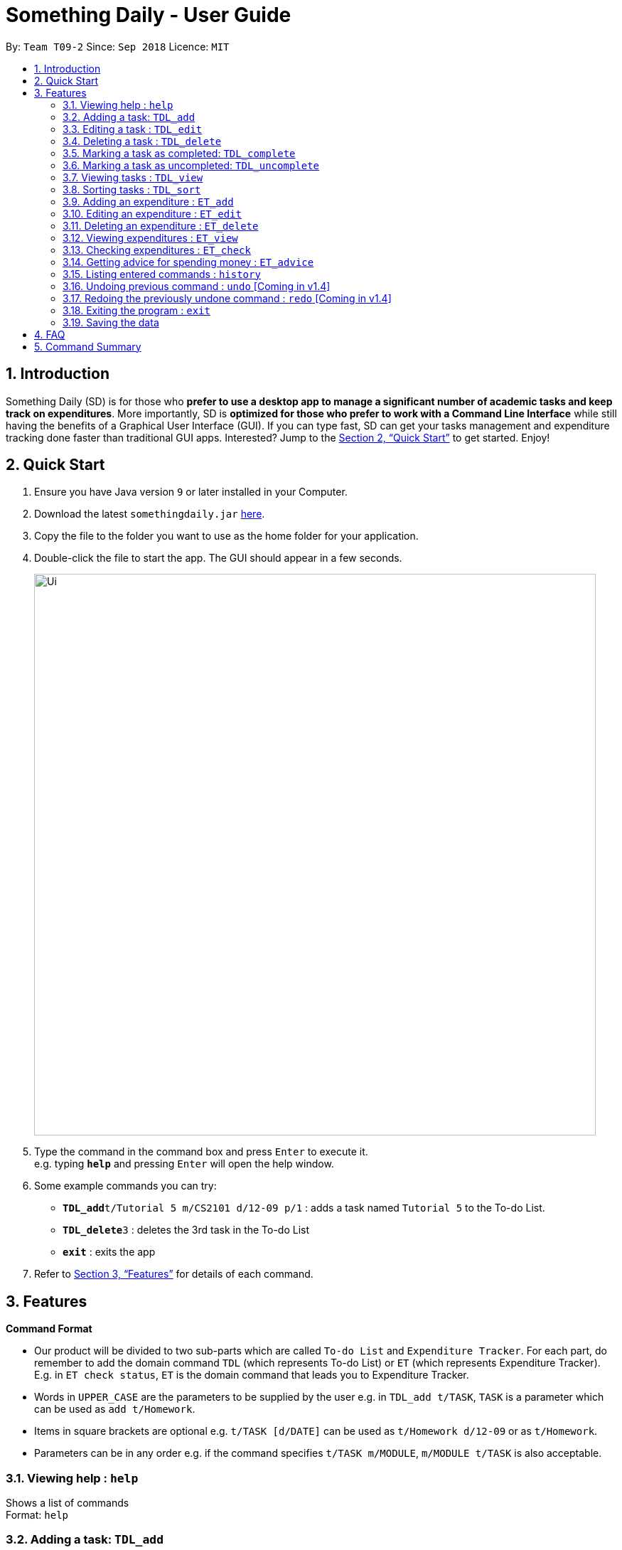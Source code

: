 ﻿= Something Daily - User Guide
:site-section: UserGuide
:toc:
:toc-title:
:toc-placement: preamble
:sectnums:
:imagesDir: images
:stylesDir: stylesheets
:xrefstyle: full
:experimental:
ifdef::env-github[]
:tip-caption: :bulb:
:note-caption: :information_source:
endif::[]
:repoURL: https://github.com/CS2113-AY1819S1-T09-2/main

By: `Team T09-2`      Since: `Sep 2018`      Licence: `MIT`

== Introduction

Something Daily (SD) is for those who *prefer to use a desktop app to manage a significant number of academic tasks and keep track on expenditures*. More importantly, SD is *optimized for those who prefer to work with a Command Line Interface* while still having the benefits of a Graphical User Interface (GUI). If you can type fast, SD can get your tasks management and expenditure tracking done faster than traditional GUI apps. Interested? Jump to the <<Quick Start>> to get started. Enjoy!

== Quick Start

.  Ensure you have Java version `9` or later installed in your Computer.
.  Download the latest `somethingdaily.jar` link:{repoURL}/releases[here].
.  Copy the file to the folder you want to use as the home folder for your application.
.  Double-click the file to start the app. The GUI should appear in a few seconds.
+
image::Ui.png[width="790"]
+
.  Type the command in the command box and press kbd:[Enter] to execute it. +
e.g. typing *`help`* and pressing kbd:[Enter] will open the help window.
.  Some example commands you can try:

* **`TDL_add`**`t/Tutorial 5 m/CS2101 d/12-09 p/1` : adds a task named `Tutorial 5` to the To-do List.
* **`TDL_delete`**`3` : deletes the 3rd task in the To-do List
* *`exit`* : exits the app

.  Refer to <<Features>> for details of each command.

[[Features]]
== Features

====
*Command Format*

* Our product will be divided to two sub-parts which are called `To-do List` and `Expenditure Tracker`. For each part, do remember to add the domain command `TDL` (which represents To-do List) or `ET` (which represents Expenditure Tracker). E.g. in `ET check status`, `ET` is the domain command that leads you to Expenditure Tracker.
* Words in `UPPER_CASE` are the parameters to be supplied by the user e.g. in `TDL_add t/TASK`, `TASK` is a parameter which can be used as `add t/Homework`.
* Items in square brackets are optional e.g. `t/TASK [d/DATE]` can be used as `t/Homework d/12-09` or as `t/Homework`.
* Parameters can be in any order e.g. if the command specifies `t/TASK m/MODULE`, `m/MODULE t/TASK` is also acceptable.
====

=== Viewing help : `help`

Shows a list of commands +
Format: `help`

=== Adding a task: `TDL_add`

Adds a task to the to-do list +
Format: `TDL_add t/TASK m/MODULE d/DATE p/PRIORITY`

****
* The format for `m/MODULE` tag is controlled by the list of modules availble in the application. Hence, only valid NUS module codes are allowed. [Coming in v1.4]
* Currently, the format for `m/MODULE` tag is strictly 2 alphabetic characters (upper or lower case) followed by 4 numbers.
* The format for `d/DATE` tag must be `DD-MM`, where `DD` refers to the date and `MM` refers to the month in numbers.
* The `p/PRIORITY` tag only accepts integer 1, 2 or 3, where `1` refers to highest importance and `3` refers to lowest importance.
****

Examples:

* `TDL_add t/Tutorial 5 m/CS2101 d/12-09 p/1`

=== Editing a task : `TDL_edit`

Edits an existing task in the to-do list. +
Format: `TDL_edit INDEX [t/TASK] [m/MODULE] [d/DATE] [p/PRIORITY]`

****
* Edits the task at the specified `INDEX`. The index refers to the index number shown in the displayed tasks list. The index *must be a positive integer* 1, 2, 3, ...
* At least one of the optional fields should be provided. There will not be any changes made if no optional fields are provided.
* Existing values will be updated to the input values.
* You can remove any task’s date or priority by typing `d/` or `p/` without specifying any fields after it. [Coming in v2.0]
****

Examples:

* `TDL_edit 1 t/Tutorial 2 m/CS2113` +
Edits the task name and module code of the 1st task to be `Tutorial 2` and `CS2113` respectively.
* `TDL_edit 2 t/Tutorial 2 d/ p/` +
[Coming in v2.0] Edits the task name of the 2nd task to be `Tutorial 2` and clears all existing deadlines and priority tags associated with this task.

=== Deleting a task : `TDL_delete`

Deletes the specified task from the to-do list. +
Format: `TDL_delete INDEX`

****
* Deletes the task at the specified `INDEX`.
* The index refers to the index number shown in the displayed tasks list.
* The index *must be a positive integer* 1, 2, 3, ...
****

Examples:

* `TDL_delete 2` +
Deletes the 2nd task in the to-do list.
* `TDL_delete 1` +
Deletes the 1st task in the to-do list.

=== Marking a task as completed: `TDL_complete`

Marks the specified task in the to-do list as completed. +
Format: `TDL_complete INDEX`

****
* Mark the task at the specified `INDEX` as `completed`.
* The index refers to the index number shown in the displayed tasks list.
* The index *must be a positive integer* 1, 2, 3, ...
****

Examples:

* `TDL_complete 3` +
The 3rd task in the to-do list is now marked as completed.

=== Marking a task as uncompleted: `TDL_uncomplete`

Marks the specific task in the to-do list as uncompleted. +
Format: `TDL_uncomplete INDEX`

****
* Mark the task at the specified `INDEX` as `uncompleted`.
* The index refers to the index number shown in the displayed tasks list.
* The index *must be a positive integer* 1, 2, 3, ...
****

Examples:

* `TDL_uncomplete 3` +
The 3rd task in the to-do list is now marked as uncompleted.

=== Viewing tasks : `TDL_view`

Shows a filtered list of tasks in the to-do list. +
Format: `TDL_view PARAMETER`

****
* PARAMETER is either `completed`, `uncompleted` or `all`.
* The default view for the to-do list upon starting up is _all tasks_.
* Performing `TDL_view uncompleted` with the to-do list displaying _uncompleted tasks_ will not result in any changes. The same is applied to _completed tasks_ list with `TDL_view completed` command.
* The GUI should allow the user to understand which list they are currently looking at. [Coming in v1.4]
****

Examples:

* `TDL_view completed` +
The list is now populated with tasks marked as completed.

* `TDL_view all` +
The list is now populated with all tasks regardless of their completion status.

=== Sorting tasks : `TDL_sort`

Sorts and displays the to-do list by a certain tag. +
Format: `TDL_sort PARAMETER`

****
* PARAMETER is either `module`, `date` or `priority`.
* PARAMETER can be set as `default` and tasks will be sorted alphabetically by their names.
* PARAMETER can also be set as `reverse` and the former order of tasks will be reversed.
* Users can use `TDL_sort` after `TDL_view` for sorting certain tasks (completed/uncompleted).
****

Examples:

* `TDL_sort date` +
The tasks are now sorted by its due date.
* `TDL_view uncompleted` + `TDL_sort priority` +
All uncompleted tasks will be sorted by their priority level.

// tag::ETadd[]
=== Adding an expenditure : `ET_add`

Adds an expenditure to Expenditure Tracker +
Format: `ET_add e/DESCRIPTION d/DATE m/MONEY c/CATEGORY`

****
* The format for `e/DESCRIPTION` must be of String format, it cannot be null or spaces.
* The format for `d/DATE` must be DD-MM-YYYY, where DD refers to the date, MM refers to the month and YYYY refers to the year in numbers.
* The m/MONEY field accepts both integer and floating point numbers.
* The format for `c/CATEGORY` must be one of the following: Food, Drink, Clothing, Electronics, DailyNecessities, Sports, Communications, Travels, Study, Office, Pets, Gifts, Entertainment, Traffic, Shopping, Beauty, Furniture.
****

Examples:

* `ET_add e/Chicken rice d/12-09-2018 m/4.2 c/Food`
// end::ETadd[]

=== Editing an expenditure : `ET_edit`

Edits an existing expenditure in the Expenditure Tracker. +
Format: `ET_edit INDEX [e/DESCRIPTION] [d/DATE] [m/MONEY] [c/CATEGORY]`

****
* Edits the expenditure at the specified `INDEX`. The index refers to the index number shown in the displayed expenditures list. The index *must be a positive integer* 1, 2, 3, ...
* At least one of the optional fields should be provided. There will not be any changes made if no optional fields are provided.
* Existing values will be updated to the input values.
****

Examples:

* `ET_edit 1 e/Beef rice m/12.5` +
Edits the expenditure description and money detail of the 1st expenditure in the Expenditure Tracker list to be `Beef rice` and `12.5` respectively.
* `ET_edit 2 d/09-12-2018 c/Electronics` +
Edits the expenditure date and category of the 2nd expenditure to be `09-12-2018` and `Electronics` respectively.

=== Deleting an expenditure : `ET_delete`

Deletes the specified expenditure from the Expenditure Tracker. +
Format: `ET_delete INDEX`

****
* Deletes the expenditure at the specified `INDEX`.
* The index refers to the index number shown in the displayed expenditures list.
* The index *must be a positive integer* 1, 2, 3, ...
****

Examples:

* `ET_delete 2` +
Deletes the 2nd expenditure in the Expenditure Tracker.
* `ET_delete 1` +
Deletes the 1st expenditure in the Expenditure Tracker.

// tag::ETview[]
=== Viewing expenditures : `ET_view`

Shows a filtered list of expenditures in the expenditure tracker. +
Format: `ET_view PARAMETER`

****
* PARAMETER is either `DATE`, `CATEGORY` or `all`.
* The default view for the expenditure tracker upon starting up is _all expenditures_.
* If `DATE` is used, the input must be in DD-MM-YYYY, where DD refers to the date, MM refers to the month and YYYY refers to the year in numbers.
* If `CATEGORY` is used, the input must only be one of the following: Food, Drink, Clothing, Electronics, DailyNecessities, Sports, Communications, Travels, Study, Office, Pets, Gifts, Entertainment, Traffic, Shopping, Beauty, Furniture.
****

Examples:

* `ET_view 01-01-2018` +
The list is now populated with expenditures of date `01-01-2018`.

* `ET_view Electronics` +
The list is now populated with expenditures of `Electronics` category.

* `ET_view all` +
The list is now populated with all expenditures regardless of their date or category.
// end::ETview[]

// tag::ETcheck[]
=== Checking expenditures : `ET_check`

Checks the status of the expenditures in a particular period and generates a graph [coming in v1.4] to demonstrate how much money was spent on each unit period. +
Format: `ET_check start/STARTDATE end/ENDDATE`

****
* `start/STARTDATE` and `end/ENDDATE` must be in the format of DD-MM-YYYY, where DD refers the date, MM refers the month and YYYY refers the year in numbers.
* `end/ENDDATE` must be of a later date than `start/STARTDATE`.
****

Examples:

* `ET_check start/01-01-2017 start/01-01-2018` +
Checks the status of the expenditures from 01-01-2017 to 01-01-2018 and generates a graph [coming in v1.4] to demonstrate how much money was spent on each expenditure.
// end::ETcheck[]

// tag::ETadvice[]
=== Getting advice for spending money : `ET_advice`

Gives a short summary of the expenditures made so far and provides advice on how to spend a particular amount of money in a given period of time. +
Format: `ET_advice m/MONEY numofdays/NUMBEROFDAYS`

****
* `m/MONEY` accepts both integer and floating point numbers.
* `numofdays/NUMBEROFDAYS` only accepts integer which represents the number of days
****

Examples:

* `ET_advice m/1000 numofdays/25` +
Gives a short summary of the expenditures made so far and provides advice on how to spend 1000 SGD in the following 25 days.
* `ET_advice m/240 numofdays/14` +
Gives a short summary of the expenditures made so far and provides advice on how to spend 240 SGD in the following 14 days.
// end::ETadvice[]

=== Listing entered commands : `history`

Lists all the commands that you have entered in reverse chronological order. +
Format: `history`

[NOTE]
====
Pressing the kbd:[&uarr;] and kbd:[&darr;] arrows will display the previous and next input respectively in the command box.
====

=== Undoing previous command : `undo` [Coming in v1.4]

Restores the application to the state before the previous _undoable_ command was executed. +
Format: `undo`

[NOTE]
====
Undoable commands: those commands that modify the application's content (`add`, `delete`, `edit` and `complete`).
====

Examples:

* `TDL_complete 3` +
`TDL_view completed` +
`undo` (reverses the `TDL_complete 3` command) +

=== Redoing the previously undone command : `redo` [Coming in v1.4]

Reverses the most recent `undo` command. +
Format: `redo`

Examples:

* `TDL_complete 3` +
`undo` (reverses the `TDL_complete 3` command) +
`redo` (reapplies the `TDL_complete 3` command) +

=== Exiting the program : `exit`

Exits the program +
Format: `exit`

=== Saving the data

All to-do list data are saved in the hard disk automatically after any command that changes the data. +
There is no need to save manually.


== FAQ

*Q*: How do I transfer my data to another computer? +
*A*: Install the app in the other computer and overwrite the empty data files it creates with the files that contains the data in your previous data folder.


== Command Summary

*General:*

* *Help* : `help`
* *History* : `history`
* *Undo* : `undo` [Coming in v1.4]
* *Redo* : `redo` [Coming in v1.4]
* *Exit* : `exit`

*To-do List:*

* *Add* : `TDL_add t/TASK m/MODULE d/DATE p/PRIORITY`
* *Edit* : `TDL_edit INDEX [t/TASK] [m/MODULE] [d/DATE] [p/PRIORITY]`
* *Delete* : `TDL_delete INDEX`
* *Complete* : `TDL_complete INDEX`
* *Uncomplete* : `TDL_uncomplete INDEX`
* *View* : `TDL_view PARAMETER`
* *Sort* : `TDL_sort PARAMETER`

*Expenditure Tracker:*

* *Add* : `ET_add e/DESCRIPTION d/DATE m/MONEY c/CATEGORY`
* *Edit* : `ET_edit INDEX [e/DESCRIPTION] [d/DATE] [m/MONEY] [c/CATEGORY]`
* *Delete* : `ET_delete INDEX`
* *View* : `ET_view PARAMETER`
* *Check* : `ET_check start/STARTDATE end/ENDDATE`
* *Advice* : `ET_advice m/MONEY numofdays/NUMBEROFDAYS`
